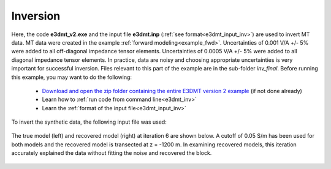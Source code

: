 .. _example_inv:

Inversion
=========

Here, the code **e3dmt_v2.exe** and the input file **e3dmt.inp** (:ref:`see format<e3dmt_input_inv>`) are used to invert MT data. MT data were created in the example :ref:`forward modeling<example_fwd>`. Uncertainties of 0.001 V/A +/- 5\% were added to all off-diagonal impedance tensor elements. Uncertainties of 0.0005 V/A +/- 5\% were added to all diagonal impedance tensor elements. In practice, data are noisy and choosing appropriate uncertainties is very important for successful inversion. Files relevant to this part of the example are in the sub-folder *inv_final*. Before running this example, you may want to do the following:

	- `Download and open the zip folder containing the entire E3DMT version 2 example <https://github.com/ubcgif/e3dmt/raw/e3dmt_v2/assets/e3dmt_v2_example_MT.zip>`__ (if not done already)
	- Learn how to :ref:`run code from command line<e3dmt_inv>`
	- Learn the :ref:`format of the input file<e3dmt_input_inv>`

To invert the synthetic data, the following input file was used:


.. figure:: ../inputfiles/images/inv_input_ver2.png
     :align: center
     :width: 700

The true model (left) and recovered model (right) at iteration 6 are shown below. A cutoff of 0.05 S/m has been used for both models and the recovered model is transected at z = -1200 m. In examining recovered models, this iteration accurately explained the data without fitting the noise and recovered the block.

.. figure:: images/inv2.png
     :align: center
     :width: 700






